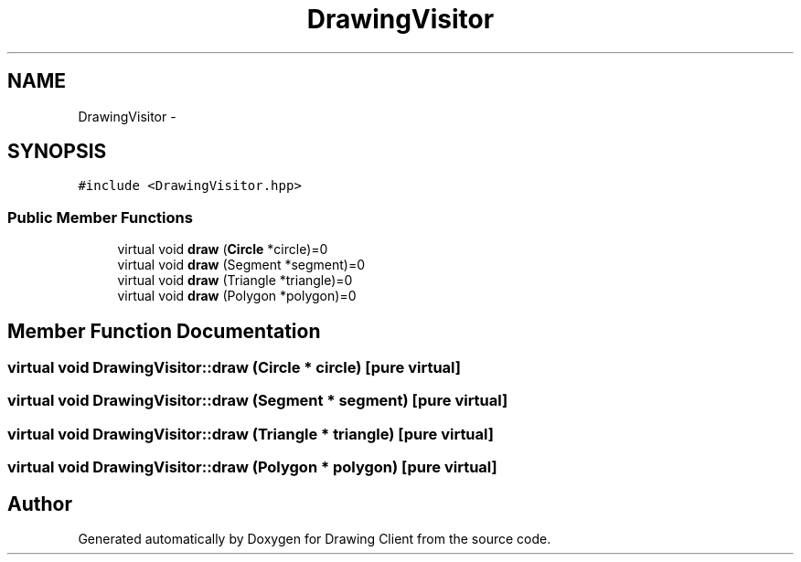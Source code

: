 .TH "DrawingVisitor" 3 "Thu Nov 17 2016" "Version 1" "Drawing Client" \" -*- nroff -*-
.ad l
.nh
.SH NAME
DrawingVisitor \- 
.SH SYNOPSIS
.br
.PP
.PP
\fC#include <DrawingVisitor\&.hpp>\fP
.SS "Public Member Functions"

.in +1c
.ti -1c
.RI "virtual void \fBdraw\fP (\fBCircle\fP *circle)=0"
.br
.ti -1c
.RI "virtual void \fBdraw\fP (Segment *segment)=0"
.br
.ti -1c
.RI "virtual void \fBdraw\fP (Triangle *triangle)=0"
.br
.ti -1c
.RI "virtual void \fBdraw\fP (Polygon *polygon)=0"
.br
.in -1c
.SH "Member Function Documentation"
.PP 
.SS "virtual void DrawingVisitor::draw (\fBCircle\fP * circle)\fC [pure virtual]\fP"

.SS "virtual void DrawingVisitor::draw (Segment * segment)\fC [pure virtual]\fP"

.SS "virtual void DrawingVisitor::draw (Triangle * triangle)\fC [pure virtual]\fP"

.SS "virtual void DrawingVisitor::draw (Polygon * polygon)\fC [pure virtual]\fP"


.SH "Author"
.PP 
Generated automatically by Doxygen for Drawing Client from the source code\&.
